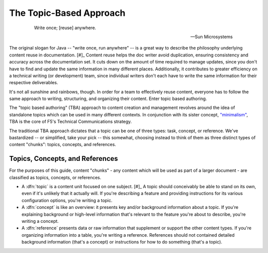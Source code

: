 The Topic-Based Approach
````````````````````````
 .. epigraph::

    Write once; [reuse] anywhere.

    -- Sun Microsystems

The original slogan for Java -- "write once, run anywhere" -- is a great way to describe the philosophy underlying content reuse in documentation. [#]_ Content reuse helps the doc writer avoid duplication, ensuring consistency and accuracy across the documentation set. It cuts down on the amount of time required to manage updates, since you don't have to find and update the same information in many different places. Additionally, it contributes to greater efficiency on a technical writing (or development) team, since individual writers don't each have to write the same information for their respective deliverables.

It's not all sunshine and rainbows, though. In order for a team to effectively reuse content, everyone has to follow the same approach to writing, structuring, and organizing their content. Enter topic based authoring.

The "topic based authoring" (TBA) approach to content creation and management revolves around the idea of standalone topics which can be used in many different contexts. In conjunction with its sister concept, `"minimalism" <https://en.wikipedia.org/wiki/Minimalism_(technical_communication)>`_, TBA is the core of F5's Technical Communications strategy.

The traditional TBA approach dictates that a topic can be one of three types: task, concept, or reference. We've bastardized -- or simplified, take your pick -- this somewhat, choosing instead to think of them as three distinct types of content "chunks": topics, concepts, and references.

Topics, Concepts, and References
~~~~~~~~~~~~~~~~~~~~~~~~~~~~~~~~

For the purposes of this guide, content "chunks" - any content which will be used as part of a larger document - are classified as topics, concepts, or references.

- A :dfn:`topic` is a content unit focused on one subject. [#]_
  A topic should conceivably be able to stand on its own, even if it's unlikely that it actually will. If you're describing a feature and providing instructions for its various configuration options, you're writing a topic.

- A :dfn:`concept` is like an overview: it presents key and/or background information about a topic.
  If you're explaining background or high-level information that's relevant to the feature you're about to describe, you're writing a concept.

- A :dfn:`reference` presents data or raw information that supplement or support the other content types.
  If you're organizing information into a table, you're writing a reference. References should not contained detailed background information (that's a concept) or instructions for how to do something (that's a topic).

.. seealso::

    **TBA resources**

    - `Topic-based authoring (wikipedia) <https://en.wikipedia.org/wiki/Topic-based_authoring>`_
    - `Topic-based authoring (dita-xml.org) <http://dita.xml.org/topic-based-authoring>`_
    - `What is a topic? What does standalone mean? (Every Page is Page One) <http://everypageispageone.com/2011/06/08/what-is-a-topic-what-does-standalone-mean/>`_

    The following extremely useful resources are only accessible by F5 employees:

    - `Four Principles of Minimalism <https://hive.f5.com/docs/DOC-14102>`_
    - `Tech Comm Authoring Guidelines <https://hive.f5.com/docs/DOC-14471>`_
